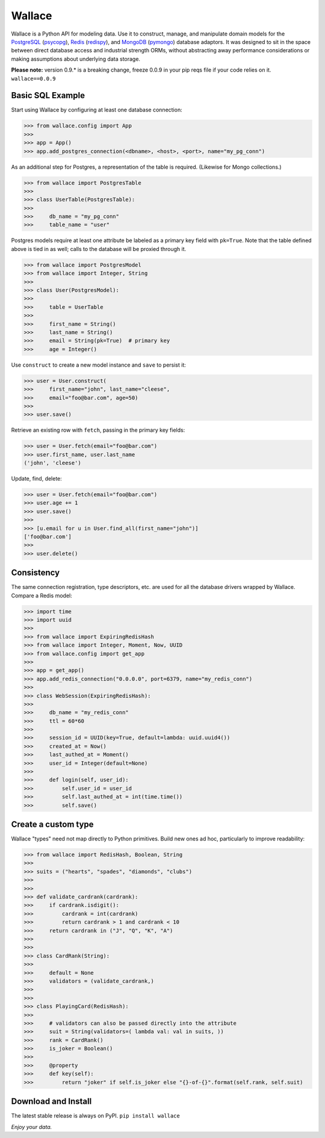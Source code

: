 .. _Python: http://python.org/

.. _MongoDB: http://www.mongodb.com
.. _pymongo: https://pypi.python.org/pypi/pymongo

.. _PostgreSQL: http://www.postgresql.org/
.. _psycopg: https://pypi.python.org/pypi/psycopg2

.. _Redis: http://www.redis.io
.. _redispy: https://pypi.python.org/pypi/redis/


=======
Wallace
=======

Wallace is a Python API for modeling data.
Use it to construct, manage, and manipulate domain models for
the PostgreSQL_ (psycopg_), Redis_ (redispy_), and MongoDB_ (pymongo_) database
adaptors.
It was designed to sit in the space between direct database access and
industrial strength ORMs, without abstracting away performance considerations
or making assumptions about underlying data storage.

**Please note:** version 0.9.* is a breaking change, freeze 0.0.9 in your pip reqs file if your code relies on it. ``wallace==0.0.9``


Basic SQL Example
~~~~~~~~~~~~~~~~~

Start using Wallace by configuring at least one database connection:

.. code-block:: python

  >>> from wallace.config import App
  >>>
  >>> app = App()
  >>> app.add_postgres_connection(<dbname>, <host>, <port>, name="my_pg_conn")


As an additional step for Postgres, a representation of the table is required.
(Likewise for Mongo collections.)

.. code-block:: python

  >>> from wallace import PostgresTable
  >>>
  >>> class UserTable(PostgresTable):
  >>>
  >>>     db_name = "my_pg_conn"
  >>>     table_name = "user"


Postgres models require at least one attribute be labeled as a primary key field with ``pk=True``.
Note that the table defined above is tied in as well; calls to the database will be proxied through it.

.. code-block:: python

  >>> from wallace import PostgresModel
  >>> from wallace import Integer, String
  >>>
  >>> class User(PostgresModel):
  >>>
  >>>     table = UserTable
  >>>
  >>>     first_name = String()
  >>>     last_name = String()
  >>>     email = String(pk=True)  # primary key
  >>>     age = Integer()


Use ``construct`` to create a new model instance and ``save`` to persist it:

.. code-block:: python

  >>> user = User.construct(
  >>>     first_name="john", last_name="cleese",
  >>>     email="foo@bar.com", age=50)
  >>>
  >>> user.save()


Retrieve an existing row with ``fetch``, passing in the primary key fields:

.. code-block:: python

  >>> user = User.fetch(email="foo@bar.com")
  >>> user.first_name, user.last_name
  ('john', 'cleese')


Update, find, delete:

.. code-block:: python

  >>> user = User.fetch(email="foo@bar.com")
  >>> user.age += 1
  >>> user.save()
  >>>
  >>> [u.email for u in User.find_all(first_name="john")]
  ['foo@bar.com']
  >>>
  >>> user.delete()


Consistency
~~~~~~~~~~~

The same connection registration, type descriptors, etc. are used for all the
database drivers wrapped by Wallace. Compare a Redis model:

.. code-block:: python

  >>> import time
  >>> import uuid
  >>>
  >>> from wallace import ExpiringRedisHash
  >>> from wallace import Integer, Moment, Now, UUID
  >>> from wallace.config import get_app
  >>>
  >>> app = get_app()
  >>> app.add_redis_connection("0.0.0.0", port=6379, name="my_redis_conn")
  >>>
  >>> class WebSession(ExpiringRedisHash):
  >>>
  >>>     db_name = "my_redis_conn"
  >>>     ttl = 60*60
  >>>
  >>>     session_id = UUID(key=True, default=lambda: uuid.uuid4())
  >>>     created_at = Now()
  >>>     last_authed_at = Moment()
  >>>     user_id = Integer(default=None)
  >>>
  >>>     def login(self, user_id):
  >>>         self.user_id = user_id
  >>>         self.last_authed_at = int(time.time())
  >>>         self.save()


Create a custom type
~~~~~~~~~~~~~~~~~~~~

Wallace "types" need not map directly to Python primitives. Build new ones
ad hoc, particularly to improve readability:

.. code-block:: python

  >>> from wallace import RedisHash, Boolean, String
  >>>
  >>> suits = ("hearts", "spades", "diamonds", "clubs")
  >>>
  >>>
  >>> def validate_cardrank(cardrank):
  >>>     if cardrank.isdigit():
  >>>         cardrank = int(cardrank)
  >>>         return cardrank > 1 and cardrank < 10
  >>>     return cardrank in ("J", "Q", "K", "A")
  >>>
  >>>
  >>> class CardRank(String):
  >>>
  >>>     default = None
  >>>     validators = (validate_cardrank,)
  >>>
  >>>
  >>> class PlayingCard(RedisHash):
  >>>
  >>>     # validators can also be passed directly into the attribute
  >>>     suit = String(validators=( lambda val: val in suits, ))
  >>>     rank = CardRank()
  >>>     is_joker = Boolean()
  >>>
  >>>     @property
  >>>     def key(self):
  >>>         return "joker" if self.is_joker else "{}-of-{}".format(self.rank, self.suit)


Download and Install
~~~~~~~~~~~~~~~~~~~~

The latest stable release is always on PyPI. ``pip install wallace``


*Enjoy your data.*
